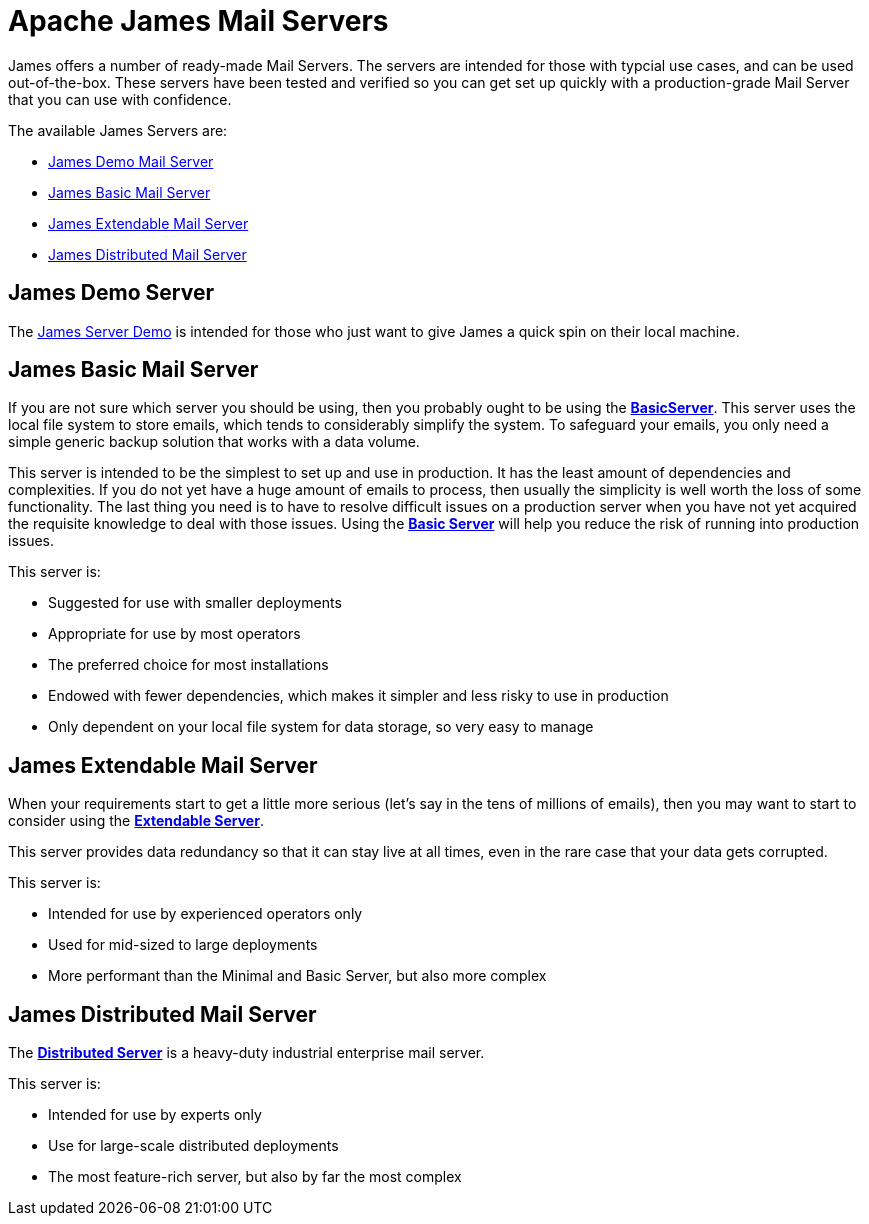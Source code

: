 = Apache James Mail Servers
:navtitle: Servers

James offers a number of ready-made Mail Servers. The servers are intended 
for those with typcial use cases, and can be used out-of-the-box. These 
servers have been tested and verified so you can get set up quickly with 
a production-grade Mail Server that you can use with confidence.

The available James Servers are:

 * <<demo,James Demo Mail Server>>
 * <<basic,James Basic Mail Server>>
 * <<extendable,James Extendable Mail Server>>
 * <<distributed,James Distributed Mail Server>>


[#demo]
== James Demo Server
The xref:demo.adoc[James Server Demo] is intended for those who just want 
to give James a quick spin on their local machine.


[#basic]
== James Basic Mail Server

If you are not sure which server you should be using, then
you probably ought to be using the xref:basic/index.adoc[*BasicServer*].
This server uses the local file system to store emails, which tends
to considerably simplify the system. To safeguard your emails, you
only need a simple generic backup solution that works with a data
volume.

This server is intended to be the simplest to set up and use in production.
It has the least amount of dependencies and complexities. If you do not yet
have a huge amount of emails to process, then usually the simplicity is
well worth the loss of some functionality. The last thing you need is
to have to resolve difficult issues on a production server when you have not
yet acquired the requisite knowledge to deal with those issues. Using the
xref:basic/index.adoc[*Basic Server*] will help you reduce the risk of running into 
production issues.

This server is:

 * Suggested for use with smaller deployments
 * Appropriate for use by most operators
 * The preferred choice for most installations
 * Endowed with fewer dependencies, which makes it simpler and less risky to use in production
 * Only dependent on your local file system for data storage, so very easy to manage




[#extendable]
== James Extendable Mail Server

When your requirements start to get a little more serious 
(let's say in the tens of millions of emails), then you may want to
start to consider using the xref:extendable.adoc[*Extendable Server*].

This server provides data redundancy so that it can stay live at
all times, even in the rare case that your data gets corrupted.

This server is:

 * Intended for use by experienced operators only
 * Used for mid-sized to large deployments
 * More performant than the Minimal and Basic Server, but also more complex




[#distributed]
== James Distributed Mail Server 

The xref:distributed.adoc[*Distributed Server*] is a heavy-duty industrial 
enterprise mail server.

This server is:

 * Intended for use by experts only
 * Use for large-scale distributed deployments
 * The most feature-rich server, but also by far the most complex


